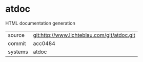 * atdoc

HTML documentation generation

|---------+---------------------------------------------|
| source  | git:http://www.lichteblau.com/git/atdoc.git |
| commit  | acc0484                                     |
| systems | atdoc                                       |
|---------+---------------------------------------------|

